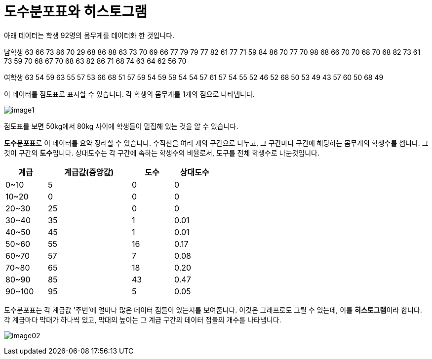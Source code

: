 = 도수분포표와 히스토그램

아래 데이터는 학생 92명의 몸무게를 데이터화 한 것입니다.

남학생
63 66 73 86 70 29 68 86 88 63 73 70 69 66 77 79 79 77 82 61 77 71 59 84 86 70 77 70 98 68 66 70 70 68 70 68 82 73 61 73 59 70 68 67 70 68 63 82 86 71 68 74 63 64 62 56 70 

여학생
63 54 59 63 55 57 53 66 68 51 57 59 54 59 59 54 54 57 61 57 54 55 52 46 52 68 50 53 49 43 57 60 50 68 49

이 데이터를 점도표로 표시할 수 있습니다. 각 학생의 몸무게를 1개의 점으로 나타냅니다.

image:../images/image1.png[]

점도표를 보면 50kg에서 80kg 사이에 학생들이 밀집해 있는 것을 알 수 있습니다. 

**도수분포표**로 이 데이터를 요약 정리할 수 있습니다. 수직선을 여러 개의 구간으로 나누고, 그 구간마다 구간에 해당하는 몸무게의 학생수를 셉니다. 그것이 구간의 **도수**입니다. 상대도수는 각 구간에 속하는 학생수의 비율로서, 도구를 전체 학생수로 나눈것입니다.

[%header, cols="1,2,1,1", width=50%]
|===
|계급|계급값(중앙값)|도수|상대도수
|0~10|5|0|0
|10~20|0|0|0
|20~30|25|0|	0
|30~40|35|1|0.01
|40~50|45|1|0.01
|50~60|55|16|0.17
|60~70|57|7|0.08
|70~80|65|18|0.20
|80~90|85|43|0.47
|90~100|95|5|0.05
|===

도수분포표는 각 계급값 '주번'에 얼마나 많은 데이터 점들이 있는지를 보여줍니다. 이것은 그래프로도 그릴 수 있는데, 이를 **히스토그램**이라 합니다. 각 계급마다 막대가 하나씩 있고, 막대의 높이는 그 계급 구간의 데이터 점들의 개수를 나타냅니다.

image:../images/image02.png[]